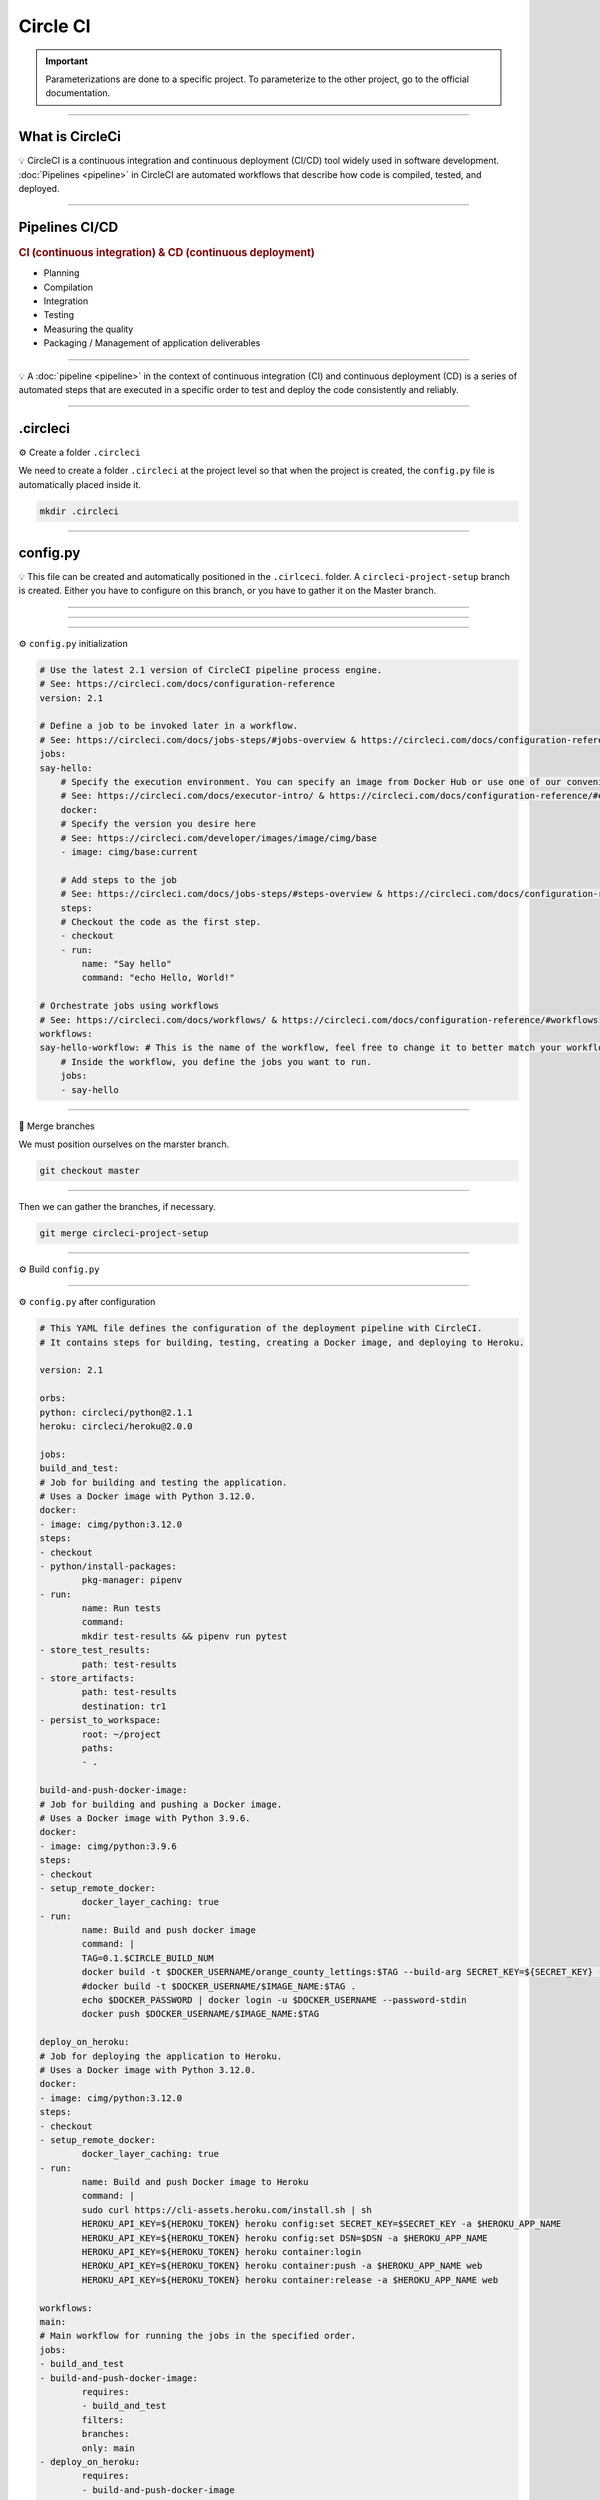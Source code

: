 .. _circleci:

**Circle CI**
============

.. important::

    .. image:: https://img.shields.io/badge/circle%20ci-%23161616.svg?style=for-the-badge&logo=circleci&logoColor=white
        :alt: CircleCi Badge
        :target: https://circleci.com/docs/

    Parameterizations are done to a specific project. To parameterize to the other project, go to the official 
    documentation.

-------------------------------------------------------------------------------------------------------------------------------------------------------------------------------------------

****************
What is CircleCi
****************

💡 CircleCI is a continuous integration and continuous deployment (CI/CD) 
tool widely used in software development.
:doc:`Pipelines <pipeline>` in CircleCI are automated workflows that describe how code is compiled, tested, and deployed.

-------------------------------------------------------------------------------------------------------------------------------------------------------------------------------------------

***************
Pipelines CI/CD
***************

.. rubric:: CI (continuous integration) & CD (continuous deployment)

* Planning
* Compilation
* Integration
* Testing
* Measuring the quality
* Packaging / Management of application deliverables

.. figure:: _static/cicd.png
   :scale: 80
   :align: center
   :alt: CI/CD

.. raw:: html

   <div style="text-align: center;">
       <a href="_static/cicd.png" download class="button">
          <img src="_static/button_download.png" alt="Donwload button" width="100" height="50" />
       </a>
   </div>

-------------------------------------------------------------------------------------------------------------------------------------------------------------------------------------------

💡 A :doc:`pipeline <pipeline>` in the context of continuous integration (CI) and continuous deployment (CD) is a 
series of automated steps that are executed in a specific order to test and deploy the code consistently 
and reliably.

.. figure:: _static/pepline_problem.png
   :scale: 40
   :align: center
   :alt: pepline_problem

.. raw:: html

   <div style="text-align: center;">
       <a href="_static/pepline_problem.png" download class="button">
          <img src="_static/button_download.png" alt="Donwload button" width="100" height="50" />
       </a>
   </div>

-------------------------------------------------------------------------------------------------------------------------------------------------------------------------------------------

*********
.circleci
*********

⚙️ Create a folder ``.circleci``

We need to create a folder ``.circleci`` at the project level so that when the project is created, the ``config.py`` 
file is automatically placed inside it.

.. code-block:: console

        mkdir .circleci

-------------------------------------------------------------------------------------------------------------------------------------------------------------------------------------------

*********
config.py
*********

💡 This file can be created and automatically positioned in the ``.cirlceci``. folder. 
A ``circleci-project-setup`` branch is created. Either you have to configure on this branch, 
or you have to gather it on the Master branch.

-------------------------------------------------------------------------------------------------------------------------------------------------------------------------------------------

.. figure:: _static/circleci_create.png
   :scale: 70
   :align: center
   :alt: circle ci create

.. raw:: html

   <div style="text-align: center;">
       <a href="_static/circleci_create.png" download class="button">
          <img src="_static/button_download.png" alt="Donwload button" width="100" height="50" />
       </a>
   </div>

-------------------------------------------------------------------------------------------------------------------------------------------------------------------------------------------

.. figure:: _static/circleci_config_file.png
   :scale: 80
   :align: center
   :alt: circleci config file

.. raw:: html

   <div style="text-align: center;">
       <a href="_static/circleci_config_file.png" download class="button">
          <img src="_static/button_download.png" alt="Donwload button" width="100" height="50" />
       </a>
   </div>

-------------------------------------------------------------------------------------------------------------------------------------------------------------------------------------------

⚙️ ``config.py`` initialization

.. code-block:: python

        # Use the latest 2.1 version of CircleCI pipeline process engine.
        # See: https://circleci.com/docs/configuration-reference
        version: 2.1

        # Define a job to be invoked later in a workflow.
        # See: https://circleci.com/docs/jobs-steps/#jobs-overview & https://circleci.com/docs/configuration-reference/#jobs
        jobs:
        say-hello:
            # Specify the execution environment. You can specify an image from Docker Hub or use one of our convenience images from CircleCI's Developer Hub.
            # See: https://circleci.com/docs/executor-intro/ & https://circleci.com/docs/configuration-reference/#executor-job
            docker:
            # Specify the version you desire here
            # See: https://circleci.com/developer/images/image/cimg/base
            - image: cimg/base:current

            # Add steps to the job
            # See: https://circleci.com/docs/jobs-steps/#steps-overview & https://circleci.com/docs/configuration-reference/#steps
            steps:
            # Checkout the code as the first step.
            - checkout
            - run:
                name: "Say hello"
                command: "echo Hello, World!"

        # Orchestrate jobs using workflows
        # See: https://circleci.com/docs/workflows/ & https://circleci.com/docs/configuration-reference/#workflows
        workflows:
        say-hello-workflow: # This is the name of the workflow, feel free to change it to better match your workflow.
            # Inside the workflow, you define the jobs you want to run.
            jobs:
            - say-hello

-------------------------------------------------------------------------------------------------------------------------------------------------------------------------------------------

🔄 Merge branches


We must position ourselves on the marster branch.

.. code-block:: python

        git checkout master

-------------------------------------------------------------------------------------------------------------------------------------------------------------------------------------------

Then we can gather the branches, if necessary.

.. code-block:: python

        git merge circleci-project-setup

-------------------------------------------------------------------------------------------------------------------------------------------------------------------------------------------

⚙️ Build ``config.py``

.. figure:: _static/circleci_build_config_file.png
   :scale: 50
   :align: center
   :alt: circleci build config file

.. raw:: html

   <div style="text-align: center;">
       <a href="_static/circleci_build_config_file.png" download class="button">
          <img src="_static/button_download.png" alt="Donwload button" width="100" height="50" />
       </a>
   </div>

-------------------------------------------------------------------------------------------------------------------------------------------------------------------------------------------

⚙️ ``config.py`` after configuration

.. code-block:: python

        # This YAML file defines the configuration of the deployment pipeline with CircleCI.
        # It contains steps for building, testing, creating a Docker image, and deploying to Heroku.

        version: 2.1

        orbs:
        python: circleci/python@2.1.1
        heroku: circleci/heroku@2.0.0

        jobs:
        build_and_test:
        # Job for building and testing the application.
        # Uses a Docker image with Python 3.12.0.
        docker:
        - image: cimg/python:3.12.0
        steps:
        - checkout
        - python/install-packages:
                pkg-manager: pipenv
        - run:
                name: Run tests
                command: 
                mkdir test-results && pipenv run pytest
        - store_test_results:
                path: test-results
        - store_artifacts:
                path: test-results
                destination: tr1
        - persist_to_workspace:
                root: ~/project
                paths:
                - .

        build-and-push-docker-image:
        # Job for building and pushing a Docker image.
        # Uses a Docker image with Python 3.9.6.
        docker:
        - image: cimg/python:3.9.6
        steps:
        - checkout
        - setup_remote_docker:
                docker_layer_caching: true
        - run:
                name: Build and push docker image
                command: |
                TAG=0.1.$CIRCLE_BUILD_NUM
                docker build -t $DOCKER_USERNAME/orange_county_lettings:$TAG --build-arg SECRET_KEY=${SECRET_KEY} --build-arg DSN=${DSN} .
                #docker build -t $DOCKER_USERNAME/$IMAGE_NAME:$TAG .
                echo $DOCKER_PASSWORD | docker login -u $DOCKER_USERNAME --password-stdin
                docker push $DOCKER_USERNAME/$IMAGE_NAME:$TAG

        deploy_on_heroku:
        # Job for deploying the application to Heroku.
        # Uses a Docker image with Python 3.12.0.
        docker:
        - image: cimg/python:3.12.0
        steps:
        - checkout
        - setup_remote_docker:
                docker_layer_caching: true
        - run:
                name: Build and push Docker image to Heroku
                command: |
                sudo curl https://cli-assets.heroku.com/install.sh | sh
                HEROKU_API_KEY=${HEROKU_TOKEN} heroku config:set SECRET_KEY=$SECRET_KEY -a $HEROKU_APP_NAME
                HEROKU_API_KEY=${HEROKU_TOKEN} heroku config:set DSN=$DSN -a $HEROKU_APP_NAME
                HEROKU_API_KEY=${HEROKU_TOKEN} heroku container:login
                HEROKU_API_KEY=${HEROKU_TOKEN} heroku container:push -a $HEROKU_APP_NAME web
                HEROKU_API_KEY=${HEROKU_TOKEN} heroku container:release -a $HEROKU_APP_NAME web

        workflows:
        main:
        # Main workflow for running the jobs in the specified order.
        jobs:
        - build_and_test
        - build-and-push-docker-image:
                requires:
                - build_and_test
                filters:
                branches:
                only: main
        - deploy_on_heroku:
                requires:
                - build-and-push-docker-image
                filters:
                branches:
                only: main

---------------------------------------------------------------------------------------------------------------------------------------------------------------------------------------------